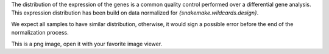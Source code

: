 The distribution of the expression of the genes is a common quality control performed over a differential gene analysis.
This expression distribution has been build on data normalized for `{snakemake.wildcards.design}`.

We expect all samples to have similar distribution, otherwise, it would sign a possible error before the end of the normalization process.

This is a png image, open it with your favorite image viewer.

